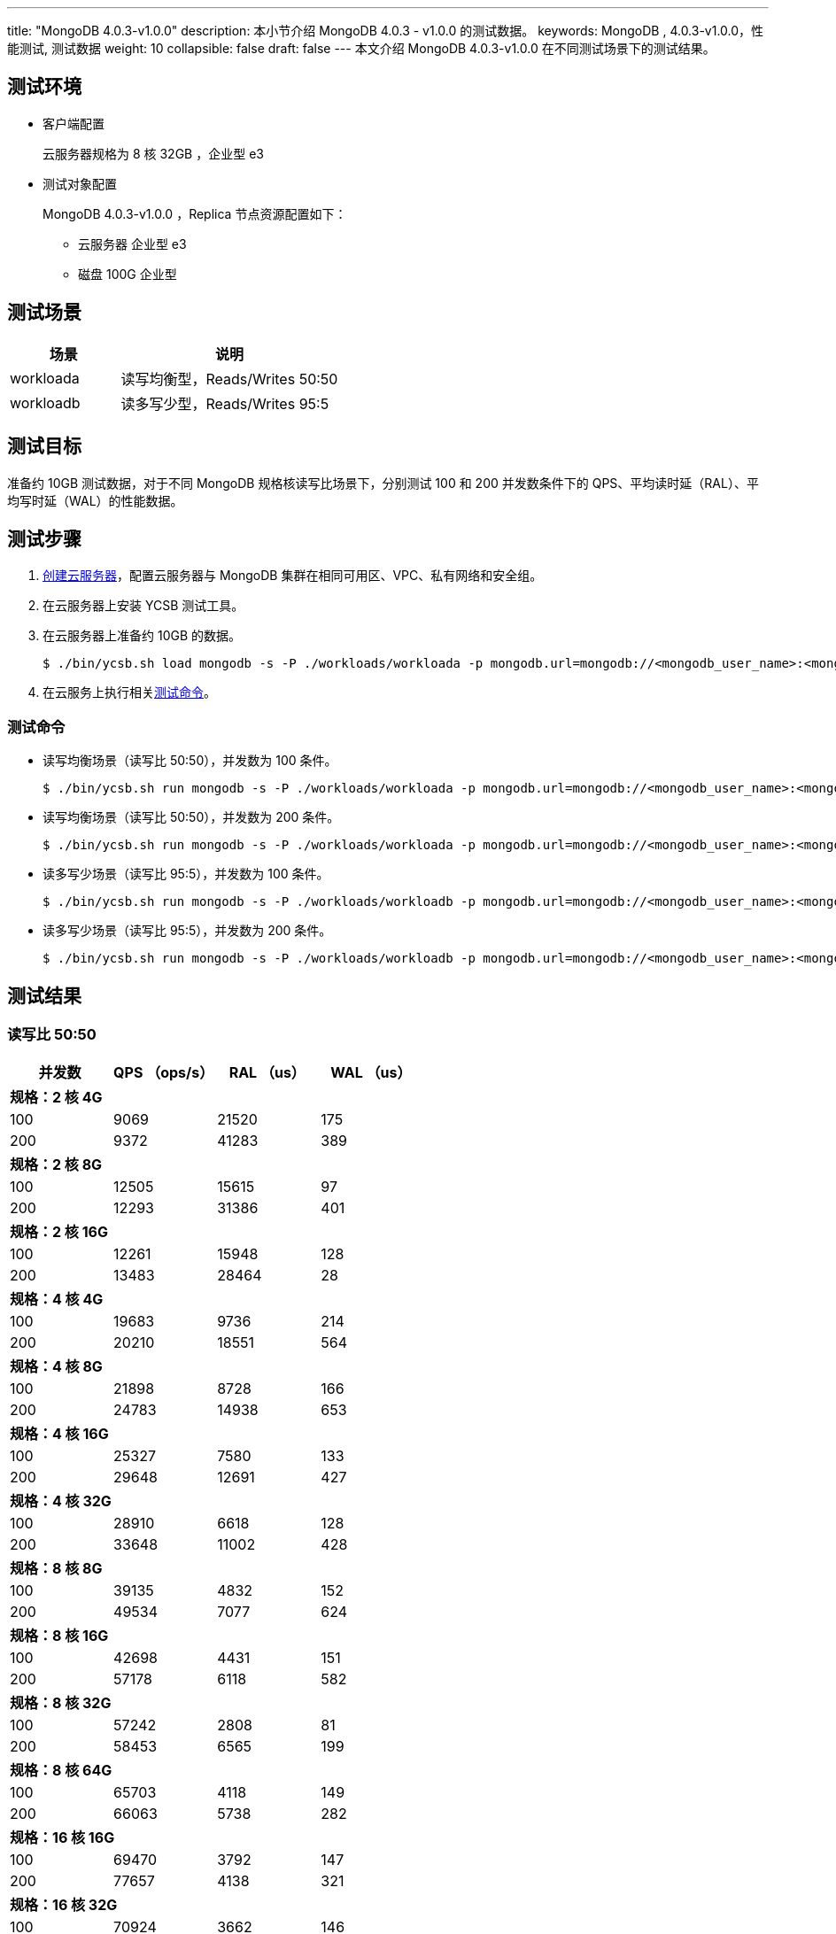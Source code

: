 ---
title: "MongoDB 4.0.3-v1.0.0"
description: 本小节介绍 MongoDB 4.0.3 - v1.0.0 的测试数据。 
keywords: MongoDB , 4.0.3-v1.0.0，性能测试, 测试数据
weight: 10
collapsible: false
draft: false
---
本文介绍 MongoDB 4.0.3-v1.0.0 在不同测试场景下的测试结果。

== 测试环境

* 客户端配置
+
云服务器规格为 8 核 32GB ，企业型 e3

* 测试对象配置
+
MongoDB 4.0.3-v1.0.0 ，Replica 节点资源配置如下：

 ** 云服务器 企业型 e3
 ** 磁盘 100G 企业型

== 测试场景

[cols="1,2"]
|===
| 场景 | 说明

| workloada
| 读写均衡型，Reads/Writes 50:50

| workloadb
| 读多写少型，Reads/Writes 95:5
|===

== 测试目标

准备约 10GB 测试数据，对于不同 MongoDB 规格核读写比场景下，分别测试 100 和 200 并发数条件下的 QPS、平均读时延（RAL）、平均写时延（WAL）的性能数据。

== 测试步骤

. link:../../../../../compute/vm/quickstart/create_vm/[创建云服务器]，配置云服务器与 MongoDB 集群在相同可用区、VPC、私有网络和安全组。
. 在云服务器上安装 YCSB 测试工具。
. 在云服务器上准备约 10GB 的数据。
+
[,shell]
----
$ ./bin/ycsb.sh load mongodb -s -P ./workloads/workloada -p mongodb.url=mongodb://<mongodb_user_name>:<mongodb_user_password><mongod_ip>:<mongod_port>/ycsb?authSource=admin -p mongodb.writeConcern=unacknowledged >loadlog.txt &
----

. 在云服务上执行相关<<_测试命令,测试命令>>。

=== 测试命令

* 读写均衡场景（读写比 50:50），并发数为 100 条件。
+
[,shell]
----
$ ./bin/ycsb.sh run mongodb -s -P ./workloads/workloada -p mongodb.url=mongodb://<mongodb_user_name>:<mongodb_user_password><mongod_ip>:<mongod_port>/ycsb?authSource=admin -p mongodb.upsert=true -threads 100 -p mongodb.writeConcern=unacknowledged >runlog.txt &
----

* 读写均衡场景（读写比 50:50），并发数为 200 条件。
+
[,shell]
----
$ ./bin/ycsb.sh run mongodb -s -P ./workloads/workloada -p mongodb.url=mongodb://<mongodb_user_name>:<mongodb_user_password><mongod_ip>:<mongod_port>/ycsb?authSource=admin -p mongodb.upsert=true -threads 200 -p mongodb.writeConcern=unacknowledged >runlog.txt &
----

* 读多写少场景（读写比 95:5），并发数为 100 条件。
+
[,shell]
----
$ ./bin/ycsb.sh run mongodb -s -P ./workloads/workloadb -p mongodb.url=mongodb://<mongodb_user_name>:<mongodb_user_password><mongod_ip>:<mongod_port>/ycsb?authSource=admin -p mongodb.upsert=true -threads 100 -p mongodb.writeConcern=unacknowledged >runlog.txt &
----

* 读多写少场景（读写比 95:5），并发数为 200 条件。
+
[,shell]
----
$ ./bin/ycsb.sh run mongodb -s -P ./workloads/workloadb -p mongodb.url=mongodb://<mongodb_user_name>:<mongodb_user_password><mongod_ip>:<mongod_port>/ycsb?authSource=admin -p mongodb.upsert=true -threads 200 -p mongodb.writeConcern=unacknowledged >runlog.txt &
----

== 测试结果

=== 读写比 50:50
|===
|并发数 |QPS （ops/s） |RAL （us） |WAL （us）

4+|*规格：2 核 4G*
|100 |9069 |21520 |175
|200 |9372 |41283 |389
4+|*规格：2 核 8G*
|100 |12505 |15615 |97
|200 |12293 |31386 |401
4+|*规格：2 核 16G*
|100 |12261 |15948 |128
|200 |13483 |28464 |28
4+|*规格：4 核 4G*
|100 |19683 |9736 |214
|200 |20210 |18551 |564
4+|*规格：4 核 8G*
|100 |21898 |8728 |166
|200 |24783 |14938 |653
4+|*规格：4 核 16G*
|100 |25327 |7580 |133
|200 |29648 |12691 |427
4+|*规格：4 核 32G*
|100 |28910 |6618 |128
|200 |33648 |11002 |428
4+|*规格：8 核 8G*
|100 |39135 |4832 |152
|200 |49534|7077 |624
4+|*规格：8 核 16G*
|100 |42698 |4431 |151
|200 |57178 |6118 |582
4+|*规格：8 核 32G*
|100 |57242 |2808 |81
|200 |58453 |6565 |199
4+|*规格：8 核 64G*
|100 |65703 |4118 |149
|200 |66063 |5738 |282
4+|*规格：16 核 16G*
|100 |69470 |3792 |147
|200 |77657|4138 |321
4+|*规格：16 核 32G*
|100 |70924 |3662 |146
|200 |72442 |4576 |290
4+|*规格：16 核 64G*
|100 |85991 |2058 |149
|200 |92933 |4046 |157
4+|*规格：16 核 128G*
|100 |85349 |2325 |68
|200 |94504 |3954 |182
4+|*规格：32 核 64G*
|100 |90985 |2104 |52
|200 |140307 |2663 |119
4+|*规格：32 核 128G*
|100 |97947 |1877 |91
|200 |118906 |2925 |253
4+|*规格：32 核 256G*
|100 |98561 |1912 |62
|200 |131089 |2858 |115
|===


=== 读写比 95:5

|===
|并发数 |QPS （ops/s） |RAL （us） |WAL （us）

4+|*规格：2 核 4G*
|100 |6165 |16742 |2310
|200 |5888 |33904 |3005
4+|*规格：2 核 8G*
|100 |7739 |13358 |431
|200 |8447 |23908 |11576
4+|*规格：2 核 16G*
|100 |17557 |5856 |118
|200 |17303 |11829 |965
4+|*规格：4 核 4G*
|100 |32811 |3101 |203
|200 |32224 |6276 |709
4+|*规格：4 核 8G*
|100 |37133 |2715 |201
|200 |35373 |5724 |806
4+|*规格：4 核 16G*
|100 |36733 |2781 |145
|200 |36054 |5663 |201
4+|*规格：4 核 32G*
|100 |43763 |2334 |112
|200 |41573 |4872 |532
4+|*规格：8 核 8G*
|100 |57227 |1770 |113
|200 |58028 |3381 |310
4+|*规格：8 核 16G*
|100 |58203 |1749 |80
|200 |64478 |3051 |401
4+|*规格：8 核 32G*
|100 |56657 |1789 |189
|200 |62897|3129 |270
4+|*规格：8 核 64G*
|100 |57900 |1756 |233
|200 |61451 |4287 |289
4+|*规格：16 核 16G*
|100 |58861 |1729 |219
|200 |76264 |2844 |311
4+|*规格：16 核 32G*
|100 |59126 |1727 |115
|200 |86528 |2570 |275
4+|*规格：16 核 64G*
|100 |59276 |1615 |79
|200 |100240 |2021 |152
4+|*规格：16 核 128G*
|100 |64911 |1705 |66
|200 |102532 |1990 |196
4+|*规格：32 核 64G*
|100 |67051 |1554 |54
|200 |114781 |1779 |146
4+|*规格：32 核 128G*
|100 |66869 |1557 |53
|200 |108747 |1872 |119
4+|*规格：32 核 256G*
|100 |67066 |1553 |44
|200 |111005 |1840 |174
|===